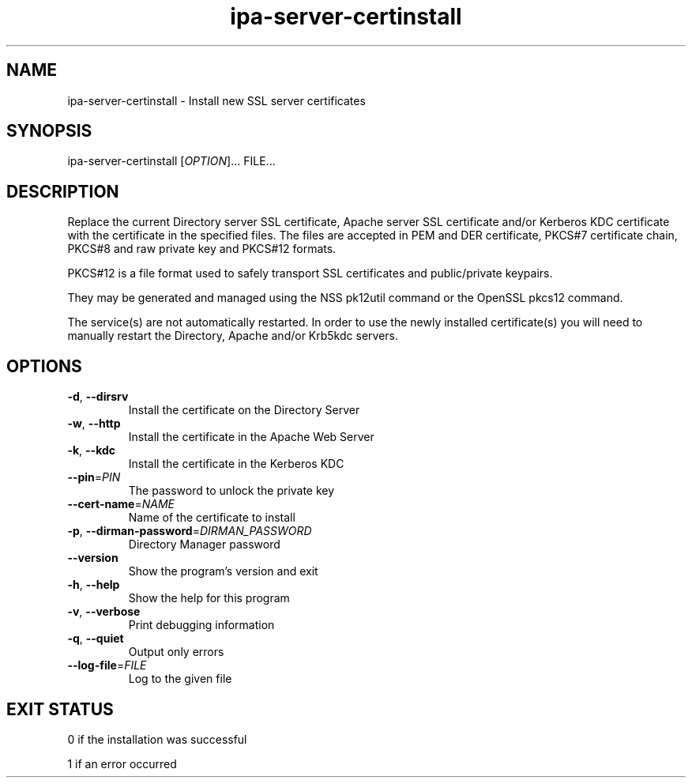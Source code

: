 .\" A man page for ipa-server-certinstall
.\" Copyright (C) 2008 Red Hat, Inc.
.\" 
.\" This program is free software; you can redistribute it and/or modify
.\" it under the terms of the GNU General Public License as published by
.\" the Free Software Foundation, either version 3 of the License, or
.\" (at your option) any later version.
.\" 
.\" This program is distributed in the hope that it will be useful, but
.\" WITHOUT ANY WARRANTY; without even the implied warranty of
.\" MERCHANTABILITY or FITNESS FOR A PARTICULAR PURPOSE.  See the GNU
.\" General Public License for more details.
.\" 
.\" You should have received a copy of the GNU General Public License
.\" along with this program.  If not, see <http://www.gnu.org/licenses/>.
.\" 
.\" Author: Rob Crittenden <rcritten@redhat.com>
.\" 
.TH "ipa-server-certinstall" "1" "Mar 14 2008" "FreeIPA" "FreeIPA Manual Pages"
.SH "NAME"
ipa\-server\-certinstall \- Install new SSL server certificates
.SH "SYNOPSIS"
ipa\-server\-certinstall [\fIOPTION\fR]... FILE...
.SH "DESCRIPTION"
Replace the current Directory server SSL certificate, Apache server SSL certificate and/or Kerberos KDC certificate with the certificate in the specified files. The files are accepted in PEM and DER certificate, PKCS#7 certificate chain, PKCS#8 and raw private key and PKCS#12 formats.

PKCS#12 is a file format used to safely transport SSL certificates and public/private keypairs.

They may be generated and managed using the NSS pk12util command or the OpenSSL pkcs12 command.

The service(s) are not automatically restarted. In order to use the newly installed certificate(s) you will need to manually restart the Directory, Apache and/or Krb5kdc servers.

.SH "OPTIONS"
.TP 
\fB\-d\fR, \fB\-\-dirsrv\fR
Install the certificate on the Directory Server
.TP 
\fB\-w\fR, \fB\-\-http\fR
Install the certificate in the Apache Web Server
.TP
\fB\-k\fR, \fB\-\-kdc\fR
Install the certificate in the Kerberos KDC
.TP
\fB\-\-pin\fR=\fIPIN\fR
The password to unlock the private key
.TP
\fB\-\-cert\-name\fR=\fINAME\fR
Name of the certificate to install
.TP
\fB\-p\fR, \fB\-\-dirman\-password\fR=\fIDIRMAN_PASSWORD\fR
Directory Manager password
.TP
\fB\-\-version\fR
Show the program's version and exit
.TP
\fB\-h\fR, \fB\-\-help\fR
Show the help for this program
.TP
\fB\-v\fR, \fB\-\-verbose\fR
Print debugging information
.TP
\fB\-q\fR, \fB\-\-quiet\fR
Output only errors
.TP
\fB\-\-log\-file\fR=\fIFILE\fR
Log to the given file
.SH "EXIT STATUS"
0 if the installation was successful

1 if an error occurred
